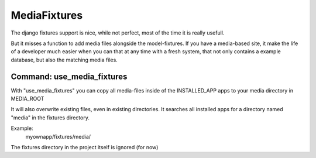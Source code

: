 =============
MediaFixtures
=============

The django fixtures support is nice, while not perfect, most of the time it
is really usefull. 

But it misses a function to add media files alongside the model-fixtures. If
you have a media-based site, it make the life of a developer much easier when
you can that at any time with a fresh system, that not only contains a example
database, but also the matching media files. 

Command: use_media_fixtures
===========================

With "use_media_fixtures" you can copy all media-files inside of the INSTALLED_APP
apps to your media directory in MEDIA_ROOT

It will also overwrite existing files, even in existing directories. It searches
all installed apps for a directory named "media" in the fixtures directory.

Example:
  myownapp/fixtures/media/

The fixtures directory in the project itself is ignored (for now)